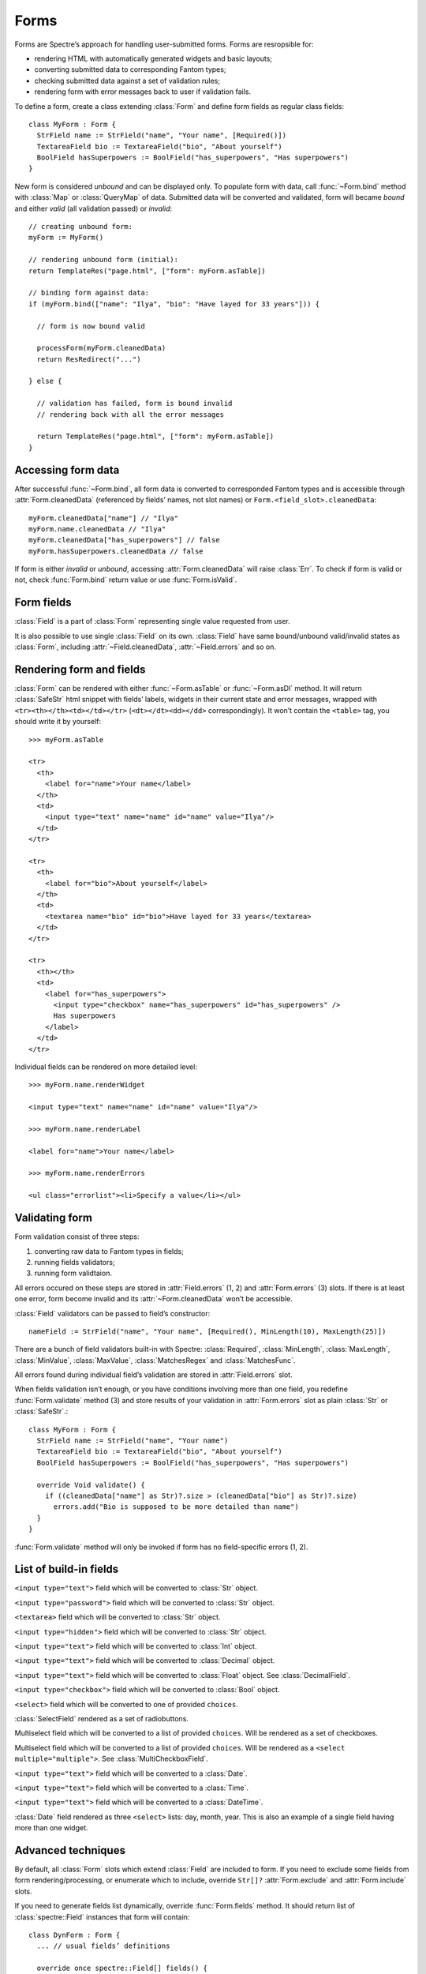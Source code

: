=======
 Forms
=======

Forms are Spectre’s approach for handling user-submitted forms. Forms are resropsible for:

* rendering HTML with automatically generated widgets and basic layouts;
* converting submitted data to corresponding Fantom types;
* checking submitted data against a set of validation rules;
* rendering form with error messages back to user if validation fails.

To define a form, create a class extending :class:`Form` and define form fields
as regular class fields::

  class MyForm : Form {
    StrField name := StrField("name", "Your name", [Required()])
    TextareaField bio := TextareaField("bio", "About yourself")
    BoolField hasSuperpowers := BoolField("has_superpowers", "Has superpowers")
  }
 
New form is considered *unbound* and can be displayed only. To populate form
with data, call :func:`~Form.bind` method with :class:`Map` or :class:`QueryMap` of data. Submitted data will be converted and validated, form will became *bound* and either *valid* (all validation passed) or *invalid*::

  // creating unbound form:
  myForm := MyForm()
  
  // rendering unbound form (initial):
  return TemplateRes("page.html", ["form": myForm.asTable])
  
  // binding form against data:
  if (myForm.bind(["name": "Ilya", "bio": "Have layed for 33 years"])) {

    // form is now bound valid

    processForm(myForm.cleanedData)
    return ResRedirect("...")
  
  } else {

    // validation has failed, form is bound invalid
    // rendering back with all the error messages  
    
    return TemplateRes("page.html", ["form": myForm.asTable])
  }

Accessing form data
-------------------

After successful :func:`~Form.bind`, all form data is converted to corresponded Fantom types and is accessible through :attr:`Form.cleanedData` (referenced by fields’ names, not slot names) or ``Form.<field_slot>.cleanedData``::

  myForm.cleanedData["name"] // "Ilya"
  myForm.name.cleanedData // "Ilya"
  myForm.cleanedData["has_superpowers"] // false
  myForm.hasSuperpowers.cleanedData // false
  
If form is either *invalid* or *unbound*, accessing :attr:`Form.cleanedData` will raise :class:`Err`. To check if form is valid or not, check :func:`Form.bind` return value or use :func:`Form.isValid`.

Form fields
-----------

:class:`Field` is a part of :class:`Form` representing single value requested from user. 

It is also possible to use single :class:`Field` on its own. :class:`Field` have same bound/unbound valid/invalid states as :class:`Form`, including :attr:`~Field.cleanedData`, :attr:`~Field.errors` and so on.

Rendering form and fields
-------------------------

:class:`Form` can be rendered with either :func:`~Form.asTable` or :func:`~Form.asDl` method. It will return :class:`SafeStr` html snippet with fields’ labels, widgets in their current state and error messages, wrapped with ``<tr><th></th><td></td></tr>`` (``<dt></dt><dd></dd>`` correspondingly). It won’t contain the ``<table>`` tag, you should write it by yourself::

  >>> myForm.asTable
  
  <tr>
    <th>
      <label for="name">Your name</label>
    </th>
    <td>
      <input type="text" name="name" id="name" value="Ilya"/>
    </td>
  </tr>
  
  <tr>
    <th>
      <label for="bio">About yourself</label>
    </th>
    <td>
      <textarea name="bio" id="bio">Have layed for 33 years</textarea>
    </td>
  </tr>
  
  <tr>
    <th></th>
    <td>
      <label for="has_superpowers">
        <input type="checkbox" name="has_superpowers" id="has_superpowers" />
        Has superpowers
      </label>
    </td>
  </tr> 

Individual fields can be rendered on more detailed level::

  >>> myForm.name.renderWidget
  
  <input type="text" name="name" id="name" value="Ilya"/>
  
  >>> myForm.name.renderLabel
  
  <label for="name">Your name</label>
  
  >>> myForm.name.renderErrors
  
  <ul class="errorlist"><li>Specify a value</li></ul>

Validating form
---------------

Form validation consist of three steps:

1. converting raw data to Fantom types in fields;
2. running fields validators;
3. running form validtaion.

All errors occured on these steps are stored in :attr:`Field.errors` (1, 2) and :attr:`Form.errors` (3) slots. If there is at least one error, form become invalid and its :attr:`~Form.cleanedData` won’t be accessible.

:class:`Field` validators can be passed to field’s constructor::

  nameField := StrField("name", "Your name", [Required(), MinLength(10), MaxLength(25)])  

There are a bunch of field validators built-in with Spectre: :class:`Required`, :class:`MinLength`, :class:`MaxLength`, :class:`MinValue`, :class:`MaxValue`, :class:`MatchesRegex` and :class:`MatchesFunc`.

All errors found during individual field’s validation are stored in :attr:`Field.errors` slot.

When fields validation isn’t enough, or you have conditions involving more than one field, you redefine :func:`Form.validate` method (3) and store results of your validation in :attr:`Form.errors` slot as plain :class:`Str` or :class:`SafeStr`.::

  class MyForm : Form {
    StrField name := StrField("name", "Your name")
    TextareaField bio := TextareaField("bio", "About yourself")
    BoolField hasSuperpowers := BoolField("has_superpowers", "Has superpowers")
  
    override Void validate() {
      if ((cleanedData["name"] as Str)?.size > (cleanedData["bio"] as Str)?.size)
        errors.add("Bio is supposed to be more detailed than name")
    }
  }

:func:`Form.validate` method will only be invoked if form has no field-specific errors (1, 2).

List of build-in fields
-----------------------

.. class:: StrField

   ``<input type="text">`` field which will be converted to :class:`Str` object.


.. class:: PasswordField

   ``<input type="password">`` field which will be converted to :class:`Str` object.

   
.. class:: TextareaField

   ``<textarea>`` field which will be converted to :class:`Str` object.


.. class:: HiddenField

   ``<input type="hidden">`` field which will be converted to :class:`Str` object.


.. class:: IntField
   
   ``<input type="text">`` field which will be converted to :class:`Int` object.


.. class:: DecimalField

   ``<input type="text">`` field which will be converted to :class:`Decimal` object.


.. class:: FloatField

   ``<input type="text">`` field which will be converted to :class:`Float` object. See :class:`DecimalField`.


.. class:: BoolField

   ``<input type="checkbox">`` field which will be converted to :class:`Bool` object.


.. class:: SelectField
   
   ``<select>`` field which will be converted to one of provided ``choices``.


.. class:: SelectRadioField

   :class:`SelectField` rendered as a set of radiobuttons.


.. class:: MultiCheckboxField

   Multiselect field which will be converted to a list of provided ``choices``. Will be rendered as a set of checkboxes.


.. class:: MultiSelectField
   
   Multiselect field which will be converted to a list of provided ``choices``. Will be rendered as a ``<select multiple="multiple">``. See :class:`MultiCheckboxField`.


.. class:: DateField

   ``<input type="text">`` field which will be converted to a :class:`Date`.


.. class:: TimeField
   
   ``<input type="text">`` field which will be converted to a :class:`Time`.


.. class:: DateTimeField
   
   ``<input type="text">`` field which will be converted to a :class:`DateTime`.


.. class:: DateSelectField

   :class:`Date` field rendered as three ``<select>`` lists: day, month, year. This is also an example of a single field having more than one widget.


Advanced techniques
-------------------

By default, all :class:`Form` slots which extend :class:`Field` are included to form. If you need to  exclude some fields from form rendering/processing, or enumerate which to include, override ``Str[]?`` :attr:`Form.exclude` and :attr:`Form.include` slots.

If you need to generate fields list dynamically, override :func:`Form.fields` method. It should return list of :class:`spectre::Field` instances that form will contain::

  class DynForm : Form {
    ... // usual fields’ definitions
  
    override once spectre::Field[] fields() {
      dynFields := ...
      return super.fields.dup.addAll(dynFields)
    }
  }
  
:func:`Form.fields` will be called several times during form processing, so you should specify ``once`` modifier on it or ensure otherways that it returns same field *instances* each time it is called.

